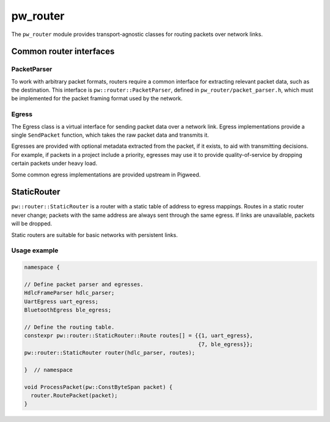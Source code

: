 .. _module-pw_router:

---------
pw_router
---------
The ``pw_router`` module provides transport-agnostic classes for routing packets
over network links.

Common router interfaces
========================

PacketParser
------------
To work with arbitrary packet formats, routers require a common interface for
extracting relevant packet data, such as the destination. This interface is
``pw::router::PacketParser``, defined in ``pw_router/packet_parser.h``, which
must be implemented for the packet framing format used by the network.

Egress
------
The Egress class is a virtual interface for sending packet data over a network
link. Egress implementations provide a single ``SendPacket`` function, which
takes the raw packet data and transmits it.

Egresses are provided with optional metadata extracted from the packet, if it
exists, to aid with transmitting decisions. For example, if packets in a project
include a priority, egresses may use it to provide quality-of-service by
dropping certain packets under heavy load.

Some common egress implementations are provided upstream in Pigweed.

StaticRouter
============
``pw::router::StaticRouter`` is a router with a static table of address to
egress mappings. Routes in a static router never change; packets with the same
address are always sent through the same egress. If links are unavailable,
packets will be dropped.

Static routers are suitable for basic networks with persistent links.

Usage example
-------------

.. code-block:: c++

  namespace {

  // Define packet parser and egresses.
  HdlcFrameParser hdlc_parser;
  UartEgress uart_egress;
  BluetoothEgress ble_egress;

  // Define the routing table.
  constexpr pw::router::StaticRouter::Route routes[] = {{1, uart_egress},
                                                        {7, ble_egress}};
  pw::router::StaticRouter router(hdlc_parser, routes);

  }  // namespace

  void ProcessPacket(pw::ConstByteSpan packet) {
    router.RoutePacket(packet);
  }

.. TODO(frolv): Re-enable this when the size report builds.
.. Size report
.. -----------
.. The following size report shows the cost of a ``StaticRouter`` with a simple
.. ``PacketParser`` implementation and a single route using an ``EgressFunction``.

.. .. include:: static_router_size
